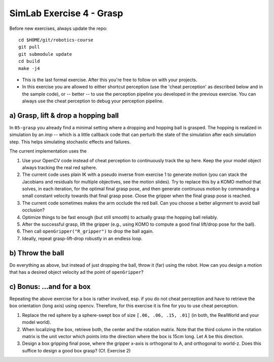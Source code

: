 ===========================
 SimLab Exercise 4 - Grasp
===========================

Before new exercises, always update the repo::

  cd $HOME/git/robotics-course
  git pull
  git submodule update
  cd build
  make -j4

* This is the last formal exercise. After this you're free to follow
  on with your projects.
* In this exercise you are allowed to either shortcut perception (use
  the 'cheat perception' as described below and in the sample code),
  or -- better -- to use the perception pipeline you developed in the
  previous exercise. You can always use the cheat perception to debug
  your perception pipeline.




a) Grasp, lift & drop a hopping ball
====================================

In ``05-grasp`` you already find a minimal setting where a dropping
and hopping ball is grasped. The hopping is realized in simulation by
an *imp* -- which is a little callback code that can perturb the state
of the simulation after each simulation step. This helps simulating
stochastic effects and failures.

The current implementation uses the 

1. Use your OpenCV code instead of cheat perception to continuously
   track the sp here. Keep the your model object always tracking the
   real red sphere.
2. The current code uses plain IK with a pseudo inverse from exercise
   1 to generate motion (you can stack the Jacobians and residuals for
   multiple objectives, see the motion slides). Try to replace this by
   a KOMO method that solves, in each iteration, for the optimal final
   grasp pose, and then generate continuous motion by commanding a
   small constant velocity towards that final grasp pose. Close the
   gripper when the final grasp pose is reached.
3. The current code sometimes makes the arm occlude the red ball. Can
   you choose a better alignment to avoid ball occlusion?
4. Optimize things to be fast enough (but still smooth) to actually
   grasp the hopping ball reliably.
5. After the successful grasp, lift the gripper (e.g., using KOMO to compute a good final lift/drop pose for the ball).
6. Then call ``openGripper("R_gripper")`` to drop the ball again.
7. Ideally, repeat grasp-lift-drop robustly in an endless loop.


b) Throw the ball
=================

Do everything as above, but instead of just dropping the ball, throw
it (far) using the robot. How can you design a motion that has a
desired object velocity ad the point of ``openGripper``?


c) Bonus: ...and for a box
==========================

Repeating the above exercise for a box is rather involved, esp. if you do not cheat perception and have to retrieve the box orientation (long axis) using opencv. Therefore, for this exercise it is fine for you to use cheat perception.

1. Replace the red sphere by a sphere-swept box of size ``[.06, .06,
   .15, .01]`` (in both, the RealWorld and your model world).
2. When localizing the box, retrieve both, the center and the rotation
   matrix. Note that the third column in the rotation matrix is the
   unit vector which points into the direction where the box is 15cm
   long. Let A be this direction.
3. Design a box gripping final pose, where the gripper x-axis is
   orthogonal to A, and orthogonal to world-z. Does this suffice to
   design a good box grasp? (Cf. Exercise 2)


